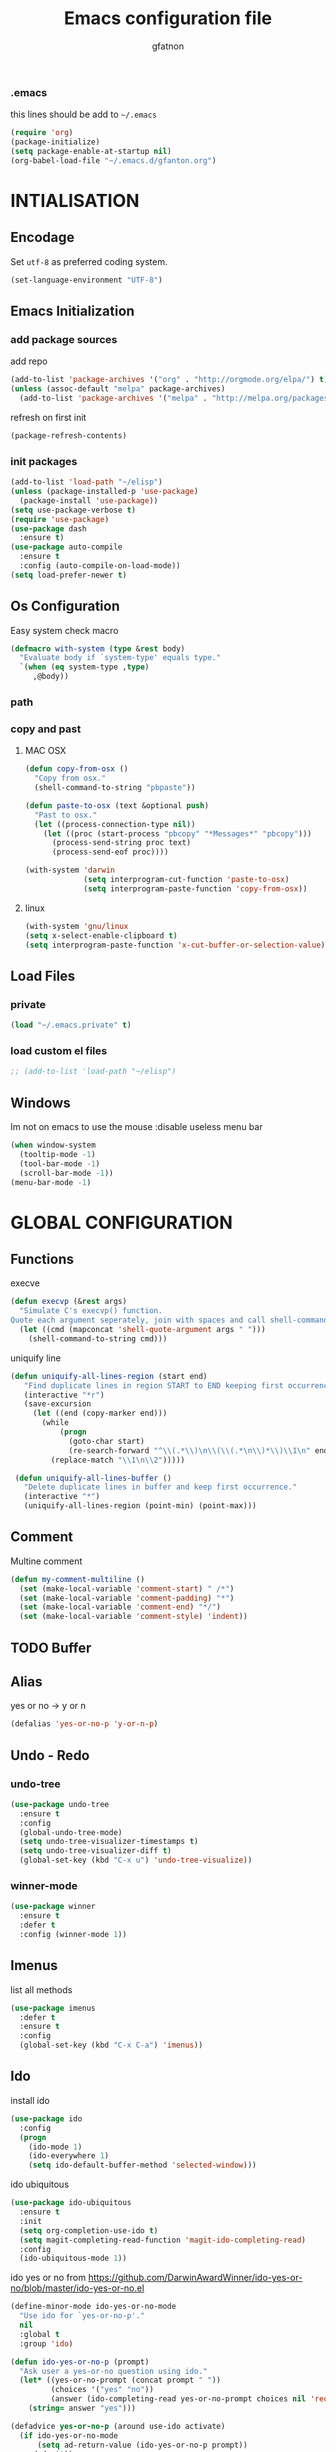 #+TITLE: Emacs configuration file
#+AUTHOR: gfatnon
#+BABEL: :cache yes
#+LATEX_HEADER: \usepackage{parskip}
#+LATEX_HEADER: \usepackage{inconsolata}
#+PROPERTY: header-args :tangle yes :comments org

*** .emacs

    this lines should be add to =~/.emacs=

    #+BEGIN_SRC emacs-lisp :tangle no
      (require 'org)
      (package-initialize)
      (setq package-enable-at-startup nil)
      (org-babel-load-file "~/.emacs.d/gfanton.org")
    #+END_SRC


* INTIALISATION
** Encodage
   Set =utf-8= as preferred coding system.

   #+BEGIN_SRC emacs-lisp
     (set-language-environment "UTF-8")
   #+END_SRC

** Emacs Initialization
*** add package sources

    add repo

    #+BEGIN_SRC emacs-lisp
      (add-to-list 'package-archives '("org" . "http://orgmode.org/elpa/") t)
      (unless (assoc-default "melpa" package-archives)
        (add-to-list 'package-archives '("melpa" . "http://melpa.org/packages/") t))
    #+END_SRC

    refresh on first init

    #+BEGIN_SRC emacs-lisp
      (package-refresh-contents)
    #+END_SRC

*** init packages

    #+BEGIN_SRC emacs-lisp
      (add-to-list 'load-path "~/elisp")
      (unless (package-installed-p 'use-package)
        (package-install 'use-package))
      (setq use-package-verbose t)
      (require 'use-package)
      (use-package dash
        :ensure t)
      (use-package auto-compile
        :ensure t
        :config (auto-compile-on-load-mode))
      (setq load-prefer-newer t)
    #+END_SRC

** Os Configuration

   Easy system check macro

   #+BEGIN_SRC emacs-lisp
     (defmacro with-system (type &rest body)
       "Evaluate body if `system-type' equals type."
       `(when (eq system-type ,type)
          ,@body))
   #+END_SRC

*** path
*** copy and past
**** MAC OSX

     #+BEGIN_SRC emacs-lisp
       (defun copy-from-osx ()
         "Copy from osx."
         (shell-command-to-string "pbpaste"))

       (defun paste-to-osx (text &optional push)
         "Past to osx."
         (let ((process-connection-type nil))
           (let ((proc (start-process "pbcopy" "*Messages*" "pbcopy")))
             (process-send-string proc text)
             (process-send-eof proc))))

       (with-system 'darwin
                    (setq interprogram-cut-function 'paste-to-osx)
                    (setq interprogram-paste-function 'copy-from-osx))
     #+END_SRC

**** linux
     #+BEGIN_SRC emacs-lisp
       (with-system 'gnu/linux
       (setq x-select-enable-clipboard t)
       (setq interprogram-paste-function 'x-cut-buffer-or-selection-value))
     #+END_SRC

** Load Files
*** private
    #+BEGIN_SRC emacs-lisp
(load "~/.emacs.private" t)
    #+END_SRC

*** load custom el files
    #+BEGIN_SRC emacs-lisp
      ;; (add-to-list 'load-path "~/elisp")
    #+END_SRC

** Windows

   Im not on emacs to use the mouse
   :disable useless menu bar

   #+BEGIN_SRC emacs-lisp
(when window-system
  (tooltip-mode -1)
  (tool-bar-mode -1)
  (scroll-bar-mode -1))
(menu-bar-mode -1)
   #+END_SRC


* GLOBAL CONFIGURATION
** Functions

   execve

   #+BEGIN_SRC emacs-lisp
     (defun execvp (&rest args)
       "Simulate C's execvp() function.
     Quote each argument seperately, join with spaces and call shell-command-to-string to run in a shell."
       (let ((cmd (mapconcat 'shell-quote-argument args " ")))
         (shell-command-to-string cmd)))
   #+END_SRC

   uniquify line

   #+BEGIN_SRC emacs-lisp
      (defun uniquify-all-lines-region (start end)
         "Find duplicate lines in region START to END keeping first occurrence."
         (interactive "*r")
         (save-excursion
           (let ((end (copy-marker end)))
             (while
                 (progn
                   (goto-char start)
                   (re-search-forward "^\\(.*\\)\n\\(\\(.*\n\\)*\\)\\1\n" end t))
               (replace-match "\\1\n\\2")))))

       (defun uniquify-all-lines-buffer ()
         "Delete duplicate lines in buffer and keep first occurrence."
         (interactive "*")
         (uniquify-all-lines-region (point-min) (point-max)))
   #+END_SRC

** Comment

   Multine comment

   #+BEGIN_SRC emacs-lisp
     (defun my-comment-multiline ()
       (set (make-local-variable 'comment-start) " /*")
       (set (make-local-variable 'comment-padding) "*")
       (set (make-local-variable 'comment-end) "*/")
       (set (make-local-variable 'comment-style) 'indent))
   #+END_SRC

** TODO Buffer
** Alias

   yes or no -> y or n

   #+BEGIN_SRC emacs-lisp
     (defalias 'yes-or-no-p 'y-or-n-p)
   #+END_SRC

** Undo - Redo
*** undo-tree

    #+BEGIN_SRC emacs-lisp
      (use-package undo-tree
        :ensure t
        :config
        (global-undo-tree-mode)
        (setq undo-tree-visualizer-timestamps t)
        (setq undo-tree-visualizer-diff t)
        (global-set-key (kbd "C-x u") 'undo-tree-visualize))
    #+END_SRC

*** winner-mode
    #+BEGIN_SRC emacs-lisp
      (use-package winner
        :ensure t
        :defer t
        :config (winner-mode 1))
    #+END_SRC

** Imenus

   list all methods

   #+BEGIN_SRC emacs-lisp
     (use-package imenus
       :defer t
       :ensure t
       :config
       (global-set-key (kbd "C-x C-a") 'imenus))
   #+END_SRC

** Ido

   install ido

   #+BEGIN_SRC emacs-lisp
     (use-package ido
       :config
       (progn
         (ido-mode 1)
         (ido-everywhere 1)
         (setq ido-default-buffer-method 'selected-window)))

   #+END_SRC

   ido ubiquitous

   #+BEGIN_SRC emacs-lisp
     (use-package ido-ubiquitous
       :ensure t
       :init
       (setq org-completion-use-ido t)
       (setq magit-completing-read-function 'magit-ido-completing-read)
       :config
       (ido-ubiquitous-mode 1))
   #+END_SRC

   ido yes or no
   from [[https://github.com/DarwinAwardWinner/ido-yes-or-no/blob/master/ido-yes-or-no.el]]

   #+BEGIN_SRC emacs-lisp
     (define-minor-mode ido-yes-or-no-mode
       "Use ido for `yes-or-no-p'."
       nil
       :global t
       :group 'ido)

     (defun ido-yes-or-no-p (prompt)
       "Ask user a yes-or-no question using ido."
       (let* ((yes-or-no-prompt (concat prompt " "))
              (choices '("yes" "no"))
              (answer (ido-completing-read yes-or-no-prompt choices nil 'require-match)))
         (string= answer "yes")))

     (defadvice yes-or-no-p (around use-ido activate)
       (if ido-yes-or-no-mode
           (setq ad-return-value (ido-yes-or-no-p prompt))
         ad-do-it))

     (provide 'ido-yes-or-no)
     ;;; ido-yes-or-no.el ends here
   #+END_SRC

** Helm
*** helm

    Incremental and narrowing framework

    #+BEGIN_SRC emacs-lisp
       (use-package helm
         :ensure t
         :config
         (helm-mode)
         (global-set-key (kbd "C-x a") 'helm-imenu)
         (global-set-key (kbd "C-x C-b") 'helm-buffers-list))
   #+END_SRC

** History

   save history

   #+BEGIN_SRC emacs-lisp
     (setq savehist-file "~/.emacs.d/savehist")
     (savehist-mode 1)
     (setq history-length t)
     (setq history-delete-duplicates t)
     (setq savehist-save-minibuffer-history 1)
     (setq savehist-additional-variables
           '(kill-ring
             search-ring
             regexp-search-ring))
   #+END_SRC

** Backup

   store backup in .emacs.d instead of the current directory

   #+BEGIN_SRC emacs-lisp
     (setq backup-directory-alist '(("." . "~/.emacs.d/backups")))

     (setq delete-old-versions -1)
     (setq version-control t)
     (setq vc-make-backup-files t)
     (setq auto-save-file-name-transforms '((".*" "~/.emacs.d/auto-save-list/" t)))
   #+END_SRC

** Bookmark

   ensure bookmark is installed

   #+BEGIN_SRC emacs-lisp
     (use-package bookmark
       :ensure t)
   #+END_SRC

   add Bookmark+

   #+BEGIN_SRC emacs-lisp
     (use-package bookmark+
       :ensure t)
   #+END_SRC

** Moccure

   moccure color

   #+BEGIN_SRC emacs-lisp
     (use-package color-moccur
       :ensure t
       :commands (isearch-moccur isearch-all)
       :bind ("M-s O" . moccur)
       :init
       (bind-key "M-o" 'isearch-moccur isearch-mode-map)
       (bind-key "M-O" 'isearch-moccur-all isearch-mode-map)
       :config
       (use-package moccur-edit))
   #+END_SRC

** Whitespace

   No whitespace at the end of the line

   #+BEGIN_SRC emacs-lisp
     (add-hook 'before-save-hook 'delete-trailing-whitespace)
   #+END_SRC

   Deletes all blank lines at the end of the file

   #+BEGIN_SRC emacs-lisp
     (defun del-end-whitespace ()
       "Deletes all blank lines at the end of the file, even the last one"
       (interactive)
       (save-excursion
         (save-restriction
           (widen)
           (goto-char (point-max))
           (delete-blank-lines)
           (let ((trailnewlines (abs (skip-chars-backward "\n\t"))))
           (if (> trailnewlines 1)
               (progn
                     (delete-char trailnewlines)))))))
   #+END_SRC

** Auto-Complete

   #+BEGIN_SRC emacs-lisp
     (use-package company
       :ensure t
       :config
       (add-hook 'prog-mode-hook 'company-mode))
   #+END_SRC

** Snippets

   load yas

   #+BEGIN_SRC emacs-lisp
     (use-package yasnippet
       :ensure t
       :init
       (setq yas-snippet-dirs "~/.emacs.d/snippets") ;; not really need - default yas folder
       (yas-global-mode 1))
   #+END_SRC

** Regexp
*** visual regexp

	visual regexp replace

	#+BEGIN_SRC emacs-lisp
      (use-package visual-regexp
        :ensure t
        :config
        (define-key global-map (kbd "C-c r") 'vr/replace)
        (define-key global-map (kbd "C-c q") 'vr/query-replace)
        (define-key global-map (kbd "C-c m") 'vr/mc-mark))
	#+END_SRC

*** pcre

   	I prefere to use PCRE instead of emacs regex engine

   	#+BEGIN_SRC emacs-lisp
      (use-package pcre2el
        :ensure t
        :config
        (pcre-mode))
   	#+END_SRC

	Combine it with Visual Regexp

	#+BEGIN_SRC emacs-lisp
      (use-package visual-regexp-steroids
        :ensure t
        :config
        (custom-set-variables
         '(vr/engine (quote pcre2el))))
	#+END_SRC

** Edbi

   Database viewer
   Need cpan installed

   #+BEGIN_SRC emacs-lisp
     (use-package edbi
       :ensure t)
   #+END_SRC

** Indent

   set global indent

   #+BEGIN_SRC emacs-lisp
     (setq-default tab-width 4)
     (setq-default indent-tabs-mode t)
     (setq c-default-style "bsd"
           c-basic-offset 4)
     (c-set-offset 'substatement-open 0)   ;;; No indent for open bracket
   #+END_SRC

** Cedet

   Init Semantic

   #+BEGIN_SRC emacs-lisp
      (semantic-mode 1)
   #+END_SRC

** TODO Keychords

   Keychords Install

   #+BEGIN_SRC emacs-lisp
     (use-package key-chord
       :ensure t
       :config
       ())
   #+END_SRC

** Flycheck

   flycheck global configuration

   #+BEGIN_SRC emacs-lisp
     (use-package flycheck
       :ensure t
       :config
       (progn
         (add-hook 'after-init-hook #'global-flycheck-mode)
         (setq flycheck-check-syntax-automatically '(mode-enabled save))
         (setq flycheck-phpcs-standard "Prestashop")))
   #+END_SRC

** TODO FTP

   Use ftp in passive

   #+BEGIN_SRC emacs-lisp
     (setq ange-ftp-ftp-program-name "pftp")
   #+END_SRC

** TODO Magit

   Git manager for emacs

   #+BEGIN_SRC emacs-lisp
          (use-package magit
            :defer t
            :init (setq magit-last-seen-setup-instructions "1.4.0")
            :ensure t)
   #+END_SRC

   Bind git status

   #+BEGIN_SRC emacs-lisp
     (global-set-key (kbd "C-x g") 'magit-status)
   #+END_SRC

   FIle notify

   #+BEGIN_SRC emacs-lisp
     (use-package magit-filenotify
       :ensure t
       :config
       (add-hook 'magit-status-mode-hook 'magit-filenotify-mode))
   #+END_SRC



* VISUAL
** Color Theme

    Init color-theme

    #+BEGIN_SRC emacs-lisp
      (use-package monokai-theme :ensure t)
    #+END_SRC

	Set monokai Theme

    #+BEGIN_SRC emacs-lisp
      (use-package color-theme
        :ensure t
        :config (load-theme 'monokai t))
    #+END_SRC

	Change default background

	#+BEGIN_SRC emacs-lisp
      (when (display-graphic-p)
            (color-theme-install-frame-params
              '((background-color . "#161711"))))
	#+END_SRC

** Font

   Use the Inconsolata font if it’s installed on the system.

   #+BEGIN_SRC emacs-lisp
	 (when (member "Inconsolata" (font-family-list))
	   (set-face-attribute 'default nil :font "Inconsolata-14"))
   #+END_SRC

   set face attribute height


   #+BEGIN_SRC emacs-lisp
	 (set-face-attribute 'default nil :height 110)
   #+END_SRC

** Tabbar

   tabbar mode (monokai style)

   #+BEGIN_SRC emacs-lisp
	 (use-package tabbar
	   :ensure t
	   :config
	   ;; set monoaki style tabbar
	   (set-face-attribute
		'tabbar-default nil
		:background "gray20"
		:foreground "gray20"
		:box '(:line-width 1 :color "gray20" :style nil))
	   (set-face-attribute
		'tabbar-unselected nil
		:background "gray30"
		:foreground "white"
		:box '(:line-width 1 :color "gray30" :style nil))
	   (set-face-attribute
		'tabbar-selected nil
		:background "gray75"
		:foreground "#A41F99"
		:box '(:line-width 1 :color "gray75" :style nil))
	   (set-face-attribute
		'tabbar-highlight nil
		:background "white"
		:foreground "black"
		:underline nil
		:box '(:line-width 1 :color "white" :style nil))
	   (set-face-attribute
		'tabbar-button nil
		:box '(:line-width 1 :color "gray20" :style nil))
	   (set-face-attribute
		'tabbar-separator nil
		:background "grey20"
		:height 0.1)

	   ;; Change padding of the tabs
	   ;; we also need to set separator to avoid overlapping tabs by highlighted tabs
	   (custom-set-variables
		'(tabbar-separator (quote (1.0))))

	   ;; adding spaces
	   (defun tabbar-buffer-tab-label (tab)
		 "Return a label for TAB.
	 That is, a string used to represent it on the tab bar."
		 (let ((label  (if tabbar--buffer-show-groups
						   (format " [%s] " (tabbar-tab-tabset tab))
						 (format " %s " (tabbar-tab-value tab)))))
		   ;; Unless the tab bar auto scrolls to keep the selected tab
		   ;; visible, shorten the tab label to keep as many tabs as possible
		   ;; in the visible area of the tab bar.
		   (if tabbar-auto-scroll-flag
			   label
			 (tabbar-shorten
			  label (max 1 (/ (window-width)
							  (length (tabbar-view
									   (tabbar-current-tabset)))))))))

	   (tabbar-mode t))
   #+END_SRC

   Switch between major mode with arrow

   #+BEGIN_SRC emacs-lisp
	 (global-set-key (kbd "<M-left>") 'tabbar-backward-tab)
	 (global-set-key (kbd "<M-right>") 'tabbar-forward-tab)
   #+END_SRC

** Nyancat Progress

    nyan cat progress animation

    #+BEGIN_SRC emacs-lisp
(use-package nyan-mode :disabled t
:ensure t
:config
(nyan-mode t)
(nyan-start-animation))
    #+END_SRC
** Powerline
   #+BEGIN_SRC emacs-lisp
	 (use-package powerline
				  :ensure t
				  :config
				  (powerline-default-theme))
   #+END_SRC

** Hightlights
*** Volatile

     volatile-highlights

     #+BEGIN_SRC emacs-lisp
(use-package volatile-highlights
			 :ensure t
			 :config
			 (volatile-highlights-mode t))
     #+END_SRC

** Org Babel

   color source block

** Pretty Mode

   Prettify Symbole

   #+BEGIN_SRC emacs-lisp
     (use-package pretty-mode :disabled t
       :ensure t
       :config (global-pretty-mode t))
   #+END_SRC


* CODING

** Php Mode

   	php mode configuration

   	#+BEGIN_SRC emacs-lisp
      (use-package php-mode
        :mode "\\.php\\'"
        :interpreter "php"
        :ensure t)
   	#+END_SRC

	Config indent

	#+BEGIN_SRC emacs-lisp
      (add-hook 'php-mode-hook 'my-php-mode-hook)
      (add-hook 'php-mode-hook 'my-comment-multiline)
      (defun my-php-mode-hook ()
        (setq indent-tabs-mode t)
        (let ((my-tab-width 4))
          (setq tab-width my-tab-width)
          (setq c-basic-indent my-tab-width)
          (set (make-local-variable 'tab-stop-list)
               (number-sequence my-tab-width 200 my-tab-width))))
	#+END_SRC


** Web Mode

   Web Mode

   #+BEGIN_SRC emacs-lisp
     (use-package web-mode
       :mode "\\.html?\\'"
       :defer t
       :ensure t
       :config
       (add-to-list 'auto-mode-alist '("\\.phtml\\'" . web-mode))
       (add-to-list 'auto-mode-alist '("\\.tpl\\.php\\'" . web-mode))
       (add-to-list 'auto-mode-alist '("\\.jsp\\'" . web-mode))
       (add-to-list 'auto-mode-alist '("\\.as[cp]x\\'" . web-mode))
       (add-to-list 'auto-mode-alist '("\\.erb\\'" . web-mode))
       (add-to-list 'auto-mode-alist '("\\.mustache\\'" . web-mode))
       (add-to-list 'auto-mode-alist '("\\.djhtml\\'" . web-mode))

       (setq web-mode-engines-alist '(("php" . "\\.phtml\\'") ("blade" . "\\.blade\\.")) )
       (setq web-mode-extra-auto-pairs '(("erb" . (("open" "close"))) ("php" . (("open" "close") ("open" "close"))) ))
       (setq web-mode-enable-auto-pairing t)
       (setq web-mode-enable-part-face t)
       (setq web-mode-enable-css-colorization t)
       (setq web-mode-enable-auto-pairing t))
   #+END_SRC


* ORG
** Souce Block
*** fontifaction

    =not working=

    #+BEGIN_SRC emacs-lisp
;;      (setq org-src-fontify-natively t)
    #+END_SRC


* SPECIAL BINDING
** Navigation

   Jump between parenthesis

   #+BEGIN_SRC emacs-lisp
     (global-set-key (kbd "C-x <down>") 'forward-sexp)
     (global-set-key (kbd "C-x <up>") 'backward-sexp)
   #+END_SRC

** New Line

   always indent on new line

   #+BEGIN_SRC emacs-lisp
     (global-set-key (kbd "RET") 'newline-and-indent)
   #+END_SRC

   #+BEGIN_SRC emacs-lisp
     (defun sanityinc/kill-back-to-indentation ()
       "Kill from point back to the first non-whitespace character on the line."
       (interactive)
       (let ((prev-pos (point)))
         (back-to-indentation)
         (kill-region (point) prev-pos)))
     (bind-key "C-M-<backspace>" 'sanityinc/kill-back-to-indentation)
   #+END_SRC

** Go To Line

   Go to line

   #+BEGIN_SRC emacs-lisp
     (global-set-key (kbd "M-g") 'goto-line)
   #+END_SRC
